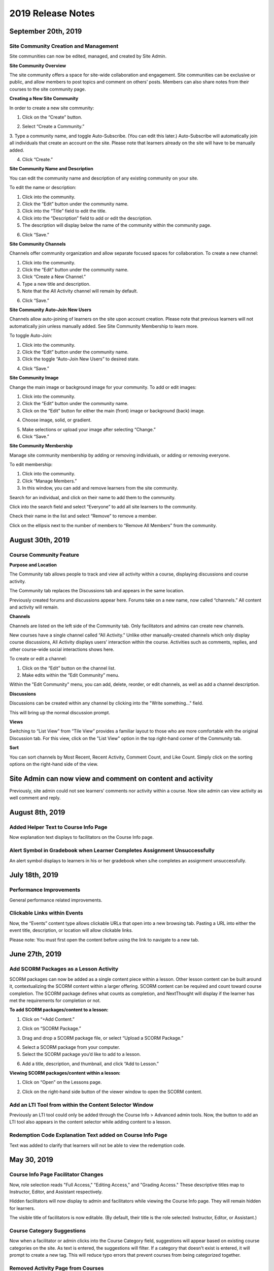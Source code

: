 ===================
2019 Release Notes
===================

September 20th, 2019
--------------------

Site Community Creation and Management
^^^^^^^^^^^^^^^^^^^^^^^^^^^^^^^^^^^^^^^^

Site communities can now be edited, managed, and created by Site Admin. 

.. image:: images/communitypage.png

**Site Community Overview**

The site community offers a space for site-wide collaboration and engagement. Site communities can be exclusive or public, and allow members to post topics and comment on others’ posts. Members can also share notes from their courses to the site community page.

**Creating a New Site Community**

In order to create a new site community:

1. Click on the “Create” button.

.. image:: images/createcommunity.png

2. Select “Create a Community.”
3. Type a community name, and toggle Auto-Subscribe. (You can edit this later.) 
Auto-Subscribe will automatically join all individuals that create an account on the site. Please note that learners already on the site will have to be manually added.

.. image:: images/createcommunity2.png

4. Click “Create.”

**Site Community Name and Description**

You can edit the community name and description of any existing community on your site.

To edit the name or description:

1. Click into the community.
2. Click the “Edit” button under the community name.
3. Click into the “Title” field to edit the title.
4. Click into the “Description” field to add or edit the description.
5. The description will display below the name of the community within the community page.

.. image:: images/communitytitle.png
   :scale: 50

6. Click “Save.”

**Site Community Channels**

Channels offer community organization and allow separate focused spaces for collaboration. To create a new channel:

1. Click into the community.
2. Click the “Edit” button under the community name.
3. Click “Create a New Channel.”
4. Type a new title and description.
5. Note that the All Activity channel will remain by default.

.. image:: images/communitychannel.png
   :scale: 50

6. Click “Save.”

**Site Community Auto-Join New Users**

Channels allow auto-joining of learners on the site upon account creation. Please note that previous learners will not automatically join unless manually added. See Site Community Membership to learn more.

To toggle Auto-Join:

1. Click into the community.
2. Click the “Edit” button under the community name.
3. Click the toggle “Auto-Join New Users” to desired state.

.. image:: images/communityoptions.png
   :scale: 50

4. Click “Save.”

**Site Community Image**

Change the main image or background image for your community. To add or edit images:

1. Click into the community.
2. Click the “Edit” button under the community name.
3. Click on the “Edit” button for either the main (front) image or background (back) image.

.. image:: images/communityimage.png

4. Choose image, solid, or gradient.

.. image:: images/Communityimage1.png
   :scale: 50

5. Make selections or upload your image after selecting “Change.”
6. Click “Save.”

**Site Community Membership**

Manage site community membership by adding or removing individuals, or adding or removing everyone.

To edit membership:

1. Click into the community.
2. Click “Manage Members.”
3. In this window, you can add and remove learners from the site community.

Search for an individual, and click on their name to add them to the community.

.. image:: images/communitymembersearch.png
   :scale: 50

Click into the search field and select “Everyone” to add all site learners to the community.

.. image:: images/communitymemberall.png
   :scale: 50

Check their name in the list and select “Remove” to remove a member.

.. image:: images/communitymemberremove.png
   :scale: 50

Click on the ellipsis next to the number of members to “Remove All Members” from the community.

.. image:: images/communitymemberremoveall.png
   :scale: 50


August 30th, 2019
--------------------

Course Community Feature
^^^^^^^^^^^^^^^^^^^^^^^^^^^^

**Purpose and Location**

The Community tab allows people to track and view all activity within a course, displaying discussions and course activity.

.. image:: images/CommunityPL.png

The Community tab replaces the Discussions tab and appears in the same location.

.. image:: images/CommunityPL2.png

Previously created forums and discussions appear here. Forums take on a new name, now called “channels.” All content and activity will remain.

**Channels**

Channels are listed on the left side of the Community tab. Only facilitators and admins can create new channels.

New courses have a single channel called “All Activity.”  Unlike other manually-created channels which only display course discussions, All Activity displays users’ interaction within the course. Activities such as comments, replies, and other course-wide social interactions shows here.

.. image:: images/Communitychannels.png

To create or edit a channel:

1. Click on the “Edit” button on the channel list.
2. Make edits within the “Edit Community” menu.

.. image:: images/Communityedit.png
   :scale: 50

Within the "Edit Community" menu, you can add, delete, reorder, or edit channels, as well as add a channel description.

.. image:: images/Communityeditall.png

**Discussions**

Discussions can be created within any channel by clicking into the "Write something..." field.

.. image:: images/Communitypost.png

This will bring up the normal discussion prompt.

.. image:: images/Communitydiscussion.png

**Views**

Switching to “List View” from “Tile View” provides a familiar layout to those who are more comfortable with the original Discussion tab. For this view, click on the "List View" option in the top right-hand corner of the Community tab.

.. image:: images/Communityviews.png

**Sort**

You can sort channels by Most Recent, Recent Activity, Comment Count, and Like Count. Simply click on the sorting options on the right-hand side of the view.

.. image:: images/Communitysort.png


Site Admin can now view and comment on content and activity 
-------------------------------------------------------------

Previously, site admin could not see learners’ comments nor activity within a course. Now site admin can view activity as well comment and reply.


August 8th, 2019
------------------

Added Helper Text to Course Info Page 
^^^^^^^^^^^^^^^^^^^^^^^^^^^^^^^^^^^^^^^^^^^^^^^^^^^^^^^^^

Now explanation text displays to facilitators on the Course Info page.


Alert Symbol in Gradebook when Learner Completes Assignment Unsuccessfully
^^^^^^^^^^^^^^^^^^^^^^^^^^^^^^^^^^^^^^^^^^^^^^^^^^^^^^^^^^^^^^^^^^^^^^^^^^^^^

An alert symbol displays to learners in his or her gradebook when s/he completes an assignment unsuccessfully.


.. image:: images/gradebookalert.png

July 18th, 2019
------------------

Performance Improvements
^^^^^^^^^^^^^^^^^^^^^^^^^^^^^^^^^^^^^^^^^^^^^^^^^^^^^^^^^

General performance related improvements.


Clickable Links within Events
^^^^^^^^^^^^^^^^^^^^^^^^^^^^^^^^^^^^^^^^^^^^^^^^^^^^^^^^^

Now, the “Events” content type allows clickable URLs that open into a new browsing tab. Pasting a URL into either the event title, description, or location will allow clickable links.

.. image:: images/EventEditZoom2.png

Please note: You must first open the content before using the link to navigate to a new tab.

.. image:: images/EventViewZoom2.png


June 27th, 2019
-------------------

Add SCORM Packages as a Lesson Activity 
^^^^^^^^^^^^^^^^^^^^^^^^^^^^^^^^^^^^^^^^^^^^^^^^^^^^^^^^^
SCORM packages can now be added as a single content piece within a lesson. Other lesson content can be built around it, contextualizing the SCORM content within a larger offering. SCORM content can be required and count toward course completion. The SCORM package defines what counts as completion, and NextThought will display if the learner has met the requirements for completion or not.

**To add SCORM packages/content to a lesson:**

1. Click on “+Add Content.”

.. image:: images/SCORMAddContent.png

2. Click on “SCORM Package.”

.. image:: images/SCORMContentSelect.png

3. Drag and drop a SCORM package file, or select “Upload a SCORM Package.”

.. image:: images/SCORMDD.png

4. Select a SCORM package from your computer.
5. Select the SCORM package you’d like to add to a lesson.

.. image:: images/SCORMSelect.png

6. Add a title, description, and thumbnail, and click “Add to Lesson.”

.. image:: images/SCORMDetail.png


**Viewing SCORM packages/content within a lesson:**

1. Click on “Open” on the Lessons page.

.. image:: images/SCORMLessonsPage.png

2. Click on the right-hand side button of the viewer window to open the SCORM content.

.. image:: images/SCORMView.png


Add an LTI Tool from within the Content Selector Window
^^^^^^^^^^^^^^^^^^^^^^^^^^^^^^^^^^^^^^^^^^^^^^^^^^^^^^^^^

Previously an LTI tool could only be added through the Course Info > Advanced admin tools. Now, the button to add an LTI tool also appears in the content selector while adding content to a lesson.

.. image:: images/LTIToolButton.png

Redemption Code Explanation Text added on Course Info Page
^^^^^^^^^^^^^^^^^^^^^^^^^^^^^^^^^^^^^^^^^^^^^^^^^^^^^^^^^^^

Text was added to clarify that learners will not be able to view the redemption code.

.. image:: images/CodeText.png


May 30, 2019
-----------------

Course Info Page Facilitator Changes
^^^^^^^^^^^^^^^^^^^^^^^^^^^^^^^^^^^^
Now, role selection reads "Full Access," "Editing Access," and "Grading Access." These descriptive titles map to Instructor, Editor, and Assistant respectively. 

.. image:: images/facilitatordescriptions.png

Hidden facilitators will now display to admin and facilitators while viewing the Course Info page. They will remain hidden for learners.

.. image:: images/Hiddenview.png

The visible title of facilitators is now editable. (By default, their title is the role selected: Instructor, Editor, or Assistant.)

.. image:: images/Edittitle.png

Course Category Suggestions 
^^^^^^^^^^^^^^^^^^^^^^^^^^^^^
Now when a facilitator or admin clicks into the Course Category field, suggestions will appear based on existing course categories on the site. As text is entered, the suggestions will filter. If a category that doesn't exist is entered, it will prompt to create a new tag. This will reduce typo errors that prevent courses from being categorized together.

.. image:: images/coursecategories.png

Removed Activity Page from Courses
^^^^^^^^^^^^^^^^^^^^^^^^^^^^^^^^^^^^^^^^^^^^^^^^^^^^^^^^^
The Activity Page, the first tab within a course, has been removed.

Hide Non-Authorable Content Types from Authoring Window
^^^^^^^^^^^^^^^^^^^^^^^^^^^^^^^^^^^^^^^^^^^^^^^^^^^^^^^^^
Now, the "Choose a Content Type" authoring window only features the content types that are authorable for the user, unless content has been created by NextThought and is ready for placement. 

.. image:: images/newcourseauthoringtypes.png

Improved Section Deletion Alert
^^^^^^^^^^^^^^^^^^^^^^^^^^^^^^^^
When a user selects to delete a section, the wording is more descriptive of the action that will take place and includes the number of content items that will be deleted.

.. image:: images/deletesectionalert.png



May 9th, 2019
-----------------

Updated Mobile Navigation
^^^^^^^^^^^^^^^^^^^^^^^^^^^
The mobile version of the platform now has updated navigation. The up arrow and down arrow from the previous update has been added into the content view. As well as the “Up Next” near the bottom of the content window.

.. image:: images/mnav1.png

.. image:: images/mnav2.png

April 19, 2019
----------------

Updated Course Navigation and Content Windows
^^^^^^^^^^^^^^^^^^^^^^^^^^^^^^^^^^^^^^^^^^^^^^^^^
Previously, when clicking on any of the course content, it would redirect the user to a new page, aside from a few exceptions. The only way to continue to go through the course would be to go back to the course view and click on a new piece of content.

With this update, the entire course navigation has been overhauled. When clicking on a piece of content, a content window will appear with the content inside. There are several different parts to the interface: 

.. image:: images/nav1.png

**Exit Button**

In the top right corner of the window is a button with an “X” on it. Clicking on this will return the user back to the current lesson they are on.

.. image:: images/nav2.png

.. note::  If the user had progressed or went back to other lessons using the Navigation arrows, the button will exit them to that lesson they are currently on. 

**Navigation Bar**

Next to the navigation arrows is the Navigation bar. The Navigation bar will fill up the length of the window as a user progresses through a lesson. It will show the user the percentage of content they are into the lesson, as well as how many items are in the lesson and how far deep into the lesson they are. 

.. image:: images/nav3.png

.. note:: This does not show the completion of the lesson, just where a user is in a lesson.

**Navigation Arrows**

The two arrows at the top of the content window. The one pointing up will direct the user to the previous content, while the one pointing down will direct the user to the next content

.. image:: images/nav4.png

If it is the first piece of content in a course, the “Up” arrow will be grayed out, implying that there is no more content to view in this direction. If it the last piece of content in a course, then the “Down” arrow will be grayed out. 

.. note:: The arrow buttons will still work to cross through different lessons.

**Up Next Section**

At the bottom of the content window is a section displaying the next piece of content in a lesson or the next lesson if the user is at the end of a lesson. Activating it will move the user to the next content window. This has the same effect as activating the “Down” arrow.

.. image:: images/nav5.png
.. image:: images/nav6.png

**Discussions and Instructions**

Discussions and instructions now appear as boxes outside of content window. Their functions are still the same.

.. image:: images/nav7.png

**Video**

Activating a video will now open a video content window. The video title will appear below the video along with its run time. With this redesign,the transcript appears below the video. 

.. image:: images/nav8.png

Clicking on the transcript wording will allow for the video to skip to the part of the video. If the transcript is long enough to scroll down, the video will shrink and follow the user in their window. If a user desires to see the default Media Viewer, the option to view the video in this mode is right below the video.

.. image:: images/nav9.png

Display Learners in Sidebar on Discussions
^^^^^^^^^^^^^^^^^^^^^^^^^^^^^^^^^^^^^^^^^^^^^^^^

Learners who have commented in a discussion now display on the right-hand sidebar while viewing the discussion.

.. image:: images/userdis.png

Februrary 21, 2019
------------------

Allow Multiple Attempts on Assignments
^^^^^^^^^^^^^^^^^^^^^^^^^^^^^^^^^^^^^^^^^^^^^^^^^^^

**Add Multiple Attempts:**

Instructors and Admins can now set the number of attempts a learner can take on an assignment. 

To set the number of attempts, select the “Options” button while editing an assignment, and scroll down.

.. note:: Both a value and passing score must be defined in order to add multiple attempts.

Choose between one attempt, multiple attempts, or unlimited attempts.

.. image:: images/multisubs1.png

To select a range between two and twenty attempts, select the middle dropdown option.

.. image:: images/MultiSubs2.png

Select a value to set the desired number of attempts. 

.. image:: images/MultiSubs3.png

**Assignment Completion:**

Successful completion of an assignment can be defined as:

- **Submission Only** (Once the learner submits the assignment, the assignment is marked as complete.)
- **Passing Score** (The learner must gain a passing score.)
- **Excused** (If the facilitator excuses the assignment, the assignment will be marked as complete despite any other parameters.)
- **No Submit Grade** (A no submit assignment type cannot have multiple attempts. For no submit assignments, adding a grade will act as a “submission.”)

Multiple attempts can be added in order to allow the learner multiple attempts to gain a passing score, and thus multiple attempts for successful completion of the assignment. The displayed score on the assignment will be the highest score achieved of all attempts. Once the learner achieves the passing score or above, no more attempts will be allowed. 

To learn more about this feature, click here!
https://help.nextthought.com/editorguide/assignment.html#adding-multiple-attempts

Enrollment Management in Course Roster
^^^^^^^^^^^^^^^^^^^^^^^^^^^^^^^^^^^^^^^^^^^

The course roster now has an option for site admins to enroll or drop users from the Course’s Admin Tools > Course Roster.

Selecting ”Manage Enrollment” will open a window displaying all site users and a search bar. Search for learners within the search bar and select a learner.

.. image:: images/ManEn1.png

After selecting a learner, the learner’s current course enrollment status will display. If they are not enrolled, you can select “Enroll User” to add them to the course.

.. image:: images/ManEn2.png

.. image:: images/ManEn3.png

If the learner is enrolled, the “Enrolled” text and course information will display. The enrolled user can be removed from the course by selecting the “Remove User” button.

.. image:: images/ManEn4.png

**Advanced Enrollment Options**

Each site will have a defined set of user enrollment scopes. The “Advanced” dropdown will allow admins to enroll a learner into a specific scope.

For example, a university site may have two defined scopes: “enrolled” and “open.” By default learners may be enrolled into the “open” scope; however, using the advanced dropdown, and knowing the scopes allowed on the site, you can define the user as “enrolled” to enroll them in that scope.

.. note:: Please ask your project manager if you’d like to enroll a learner into a specific scope.

Add and Remove Group Members
^^^^^^^^^^^^^^^^^^^^^^^^^

Site admins have the ability to add site users to a group.

After selecting “Create a Group,” you will be presented with a window to type a group name, and automatically add group members across the site. Select “Create” to create the group.

.. image:: images/creategroup1.png

You can also choose to edit a group, and add or remove group members. Click “Save” to save your changes.

.. image:: images/creategroup2.png

January 31, 2019
-----------------

Calendar Notifications
^^^^^^^^^^^^^^^^^^^^^^^^^^^^^^^^^^^^^^^^^

Calendars will now notify the user when events are created or modified and are directly related to the user. The notifications will be sent on the platforms as well as by email. 

Passing and Failing Assignments Based on Scores
^^^^^^^^^^^^^^^^^^^^^^^^^^^^^^^^^^^^^^^^^^^^^^^^^^^

Assignments can now be set to pass or fail based on grade. The grade will be determined by the percentage of points earned in the assignment. 

To activate this feature on an assignment, open an assignment in edit mode. At the top of of the screen click on the “PASSING SCORE” field and click the checkbox labeled “Passing Score”. Enter the desired passing percentage to set the passing score. 

.. image:: images/passfail.png

.. note:: Please note, you must have the value field set for this feature to activate. If you do not, a prompt will direct you to set a value. 

Once you have saved and published the assignment, the learner can view the passing score requirement by opening up the assignment and viewing the top of the assignment for the newly designed field. The learner will now have to not only complete the assignment, but have a passing score in order to complete assignment and, thus, the course.

.. image:: images/studentpassfail.png


Course Switcher
^^^^^^^^^^^^^^^^^^^^^^^^^^^^^^^^^^^^^^^^^^^^^^^

Site administrators can switch between different sections of a course by using this new feature. To use the Course Switcher, the admin should navigate to the desired course and then click the arrow beside the course name. The drop down menu will contain all other sections as well as other options such as a course visibility option, a delete button to delete the course and a link to edit the course information.

.. image:: images/courseswitcher.png

January 10, 2019
-----------------

Calendar URL
^^^^^^^^^^^^^^^^^^^^^^^^^^^^^^^^^^^^^^^^

You can now export and sync the NextThought Calendar to your personal calendar using the provided URL within the calendar feature. Click the ellipsis icon to reveal the dropdown.

.. image:: images/calendarurl.png
